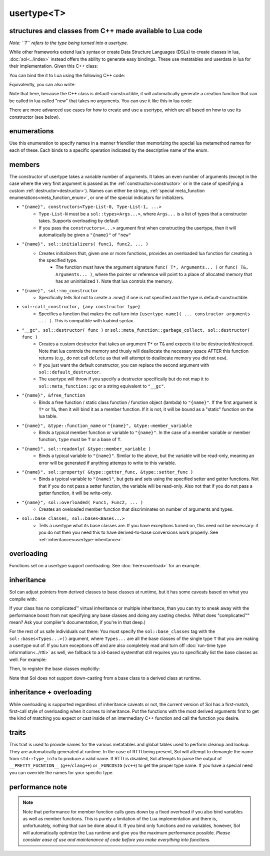 usertype<T>
===========
structures and classes from C++ made available to Lua code
----------------------------------------------------------

*Note: ``T`` refers to the type being turned into a usertype.*

While other frameworks extend lua's syntax or create Data Structure Languages (DSLs) to create classes in lua, :doc:`sol<../index>` instead offers the ability to generate easy bindings. These use metatables and userdata in lua for their implementation. Given this C++ class:

.. code-block:: cpp
	:linenos:
	
	struct ship {
		int bullets = 20;
		int life = 100;

		bool shoot () {
			if (bullets > 0) {
				--bullets;
				// successfully shot
				return true;
			}
			// cannot shoot
			return false;
		}

		bool hurt (int by) {
			life -= by;
			// have we died?
			return life < 1;
		}
	};

You can bind the it to Lua using the following C++ code:

.. code-block:: cpp
	:linenos:

	sol::state lua;

	lua.new_usertype<ship>( "ship", // the name of the class, as you want it to be used in lua
		// List the member functions you wish to bind:
		// "name_of_item", &class_name::function_or_variable
		"shoot", &ship::shoot,
		"hurt", &ship::hurt,
		// bind variable types, too
		"life", &ship::bullets
		// names in lua don't have to be the same as C++,
		// but it probably helps if they're kept the same,
		// here we change it just to show its possible
		"bullet_count", &ship::bullets
	);


Equivalently, you can also write:

.. code-block:: cpp
	:linenos:
	:emphasize-lines: 4,12

	sol::state lua;

	// Use constructor directly
	usertype<ship> shiptype(
		"shoot", &ship::shoot,
		"hurt", &ship::hurt,
		"life", &ship::bullets
		"bullet_count", &ship::bullets
	);

	// set usertype explicitly, with the given name
	lua.set_usertype<ship>( "ship", shiptype );

	// shiptype is now a useless skeleton type, just let it destruct naturally and don't use it again.


Note that here, because the C++ class is default-constructible, it will automatically generate a creation function that can be called in lua called "new" that takes no arguments. You can use it like this in lua code:

.. code-block:: lua
	:linenos:

	fwoosh = ship.new()
	-- note the ":" that is there: this is mandatory for member function calls
	-- ":" means "pass self" in Lua
	local success = fwoosh:shoot()
	local is_dead = fwoosh:hurt(20)
	-- check if it works
	print(is_dead) -- the ship is not dead at this point
	print(fwoosh.life .. "life left") -- 80 life left
	print(fwoosh.bullet_count) -- 19


There are more advanced use cases for how to create and use a usertype, which are all based on how to use its constructor (see below).

enumerations
------------

.. _meta_function_enum:

.. code-block:: cpp
	:caption: meta_function enumeration for names
	:linenos:

	enum class meta_function {
	    construct,
	    index,
	    new_index,
	    mode,
	    call,
	    metatable,
	    to_string,
	    length,
	    unary_minus,
	    addition,
	    subtraction,
	    multiplication,
	    division,
	    modulus,
	    power_of,
	    involution = power_of,
	    concatenation,
	    equal_to,
	    less_than,
	    less_than_or_equal_to,
	    garbage_collect,
	    call_function,
	};


Use this enumeration to specify names in a manner friendlier than memorizing the special lua metamethod names for each of these. Each binds to a specific operation indicated by the descriptive name of the enum.

members
-------

.. code-block:: cpp
	:caption: function: usertype<T> constructor
	:name: usertype-constructor

	template<typename... Args>
	usertype<T>(Args&&... args);


The constructor of usertype takes a variable number of arguments. It takes an even number of arguments (except in the case where the very first argument is passed as the :ref:`constructor<constructor>` or in the case of specifying a custom :ref:`destructor<destructor>`). Names can either be strings, :ref:`special meta_function enumerations<meta_function_enum>`, or one of the special indicators for initializers.


.. _constructor:

* ``"{name}", constructors<Type-List-0, Type-List-1, ...>``
    - ``Type-List-N`` must be a ``sol::types<Args...>``, where ``Args...`` is a list of types that a constructor takes. Supports overloading by default
    - If you pass the ``constructors<...>`` argument first when constructing the usertype, then it will automatically be given a ``"{name}"`` of ``"new"``
* ``"{name}", sol::initializers( func1, func2, ... )``
    - Creates initializers that, given one or more functions, provides an overloaded lua function for creating a the specified type.
	   + The function must have the argument signature ``func( T*, Arguments... )`` or ``func( T&, Arguments... )``, where the pointer or reference will point to a place of allocated memory that has an uninitialized ``T``. Note that lua controls the memory.
* ``"{name}", sol::no_constructor``
    - Specifically tells Sol not to create a `.new()` if one is not specified and the type is default-constructible.
* ``sol::call_constructor, {any constructor type}``
    - Specifies a function that makes the call turn into ``{usertype-name}( ... constructor arguments ... )``. This is compatible with luabind syntax.

.. _destructor:

* ``"__gc", sol::destructor( func )`` or ``sol::meta_function::garbage_collect, sol::destructor( func )``
    - Creates a custom destructor that takes an argument ``T*`` or ``T&`` and expects it to be destructed/destroyed. Note that lua controls the memory and thusly will deallocate the necessary space AFTER this function returns (e.g., do not call ``delete`` as that will attempt to deallocate memory you did not ``new``).
    - If you just want the default constructor, you can replace the second argument with ``sol::default_destructor``.
    - The usertype will throw if you specify a destructor specifically but do not map it to ``sol::meta_function::gc`` or a string equivalent to ``"__gc"``.
* ``"{name}", &free_function``
    - Binds a free function / static class function / function object (lambda) to ``"{name}"``. If the first argument is ``T*`` or ``T&``, then it will bind it as a member function. If it is not, it will be bound as a "static" function on the lua table.
* ``"{name}", &type::function_name`` or ``"{name}", &type::member_variable``
    - Binds a typical member function or variable to ``"{name}"``. In the case of a member variable or member function, ``type`` must be ``T`` or a base of ``T``.
* ``"{name}", sol::readonly( &type::member_variable )``
    - Binds a typical variable to ``"{name}"``. Similar to the above, but the variable will be read-only, meaning an error will be generated if anything attemps to write to this variable.
* ``"{name}", sol::property( &type::getter_func, &type::setter_func )``
    - Binds a typical variable to ``"{name}"``, but gets and sets using the specified setter and getter functions. Not that if you do not pass a setter function, the variable will be read-only. Also not that if you do not pass a getter function, it will be write-only.
* ``"{name}", sol::overloaded( Func1, Func2, ... )``
    - Creates an oveloaded member function that discriminates on number of arguments and types.
* ``sol::base_classes, sol::bases<Bases...>``
    - Tells a usertype what its base classes are. If you have exceptions turned on, this need not be necessary: if you do not then you need this to have derived-to-base conversions work properly. See :ref:`inheritance<usertype-inheritance>`.


overloading
-----------

Functions set on a usertype support overloading. See :doc:`here<overload>` for an example.


.. _usertype-inheritance:

inheritance
-----------

Sol can adjust pointers from derived classes to base classes at runtime, but it has some caveats based on what you compile with:

If your class has no complicated™ virtual inheritance or multiple inheritance, than you can try to sneak away with the performance boost from not specifying any base classes and doing any casting checks. (What does "complicated™" mean? Ask your compiler's documentation, if you're in that deep.)

For the rest of us safe individuals out there: You must specify the ``sol::base_classes`` tag with the ``sol::bases<Types...>()`` argument, where ``Types...`` are all the base classes of the single type ``T`` that you are making a usertype out of. If you turn exceptions off and are also completely mad and turn off :doc:`run-time type information<../rtti>` as well, we fallback to a id-based  systemthat still requires you to specifically list the base classes as well. For example:

.. code-block:: cpp
	:linenos:

	struct A { 
		int a = 10;
		virtual int call() { return 0; } 
	};
	struct B : A { 
		int b = 11; 
		virtual int call() override { return 20; } 
	};

Then, to register the base classes explicitly:

.. code-block:: cpp
	:linenos:
	:emphasize-lines: 5,6

	sol::state lua;

	lua.new_usertype<B>( "B",
		"call", &B::call,
		// List bases explicitly if you disable exceptions
		sol::base_classes, sol::bases<A>()
	);

Note that Sol does not support down-casting from a base class to a derived class at runtime.

inheritance + overloading
-------------------------

While overloading is supported regardless of inheritance caveats or not, the current version of Sol has a first-match, first-call style of overloading when it comes to inheritance. Put the functions with the most derived arguments first to get the kind of matching you expect or cast inside of an intermediary C++ function and call the function you desire.

traits
------

.. code-block:: cpp
	:caption: usertype_traits<T>
	:name: usertype-traits

	template<typename T>
	struct usertype_traits {
	    static const std::string name;
	    static const std::string metatable;
	    static const std::string variable_metatable;
	    static const std::string gc_table;
	};


This trait is used to provide names for the various metatables and global tables used to perform cleanup and lookup. They are automatically generated at runtime. In the case of RTTI being present, Sol will attempt to demangle the name from ``std::type_info`` to produce a valid name. If RTTI is disabled, Sol attempts to parse the output of ``__PRETTY_FUCNTION__`` (``g++``/``clang++``) or ``_FUNCDSIG`` (``vc++``) to get the proper type name. If you have a special need you can override the names for your specific type.

performance note
----------------

.. note::

	Note that performance for member function calls goes down by a fixed overhead if you also bind variables as well as member functions. This is purely a limitation of the Lua implementation and there is, unfortunately, nothing that can be done about it. If you bind only functions and no variables, however, Sol will automatically optimize the Lua runtime and give you the maximum performance possible. *Please consider ease of use and maintenance of code before you make everything into functions.*
